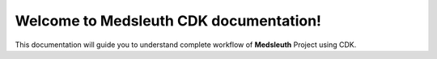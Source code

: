 Welcome to Medsleuth CDK documentation!
===================================

This documentation will guide you to understand complete workflow of **Medsleuth** Project using CDK.
